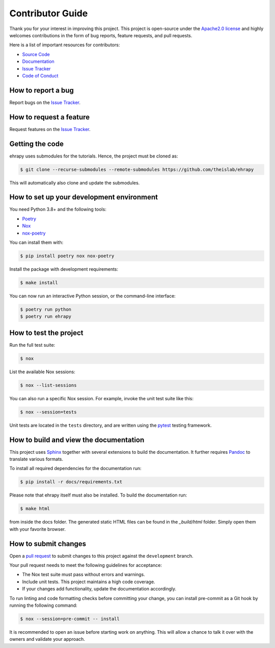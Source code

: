 Contributor Guide
=================

Thank you for your interest in improving this project.
This project is open-source under the `Apache2.0 license`_ and
highly welcomes contributions in the form of bug reports, feature requests, and pull requests.

Here is a list of important resources for contributors:

- `Source Code`_
- `Documentation`_
- `Issue Tracker`_
- `Code of Conduct`_

.. _Apache2.0 license: https://opensource.org/licenses/Apache2.0
.. _Source Code: https://github.com/theislab/ehrapy
.. _Documentation: https://ehrapy.readthedocs.io/
.. _Issue Tracker: https://github.com/theislab/ehrapy/issues

How to report a bug
-------------------

Report bugs on the `Issue Tracker`_.


How to request a feature
------------------------

Request features on the `Issue Tracker`_.

Getting the code
----------------

ehrapy uses submodules for the tutorials. Hence, the project must be cloned as:

.. code:: console

    $ git clone --recurse-submodules --remote-submodules https://github.com/theislab/ehrapy

This will automatically also clone and update the submodules.

How to set up your development environment
------------------------------------------

You need Python 3.8+ and the following tools:

- Poetry_
- Nox_
- nox-poetry_

You can install them with:

.. code:: console

    $ pip install poetry nox nox-poetry

Install the package with development requirements:

.. code:: console

   $ make install

You can now run an interactive Python session,
or the command-line interface:

.. code:: console

   $ poetry run python
   $ poetry run ehrapy

.. _Poetry: https://python-poetry.org/
.. _Nox: https://nox.thea.codes/
.. _nox-poetry: https://nox-poetry.readthedocs.io/

How to test the project
-----------------------

Run the full test suite:

.. code:: console

   $ nox

List the available Nox sessions:

.. code:: console

   $ nox --list-sessions

You can also run a specific Nox session.
For example, invoke the unit test suite like this:

.. code:: console

   $ nox --session=tests

Unit tests are located in the ``tests`` directory,
and are written using the pytest_ testing framework.

.. _pytest: https://pytest.readthedocs.io/

How to build and view the documentation
---------------------------------------

This project uses Sphinx_ together with several extensions to build the documentation.
It further requires Pandoc_ to translate various formats.

To install all required dependencies for the documentation run:

.. code:: console

    $ pip install -r docs/requirements.txt

Please note that ehrapy itself must also be installed. To build the documentation run:

.. code:: console

    $ make html

from inside the docs folder. The generated static HTML files can be found in the `_build/html` folder.
Simply open them with your favorite browser.

.. _sphinx: https://www.sphinx-doc.org/en/master/
.. _pandoc: https://pandoc.org/

How to submit changes
---------------------

Open a `pull request`_ to submit changes to this project against the ``development`` branch.

Your pull request needs to meet the following guidelines for acceptance:

- The Nox test suite must pass without errors and warnings.
- Include unit tests. This project maintains a high code coverage.
- If your changes add functionality, update the documentation accordingly.

To run linting and code formatting checks before committing your change, you can install pre-commit as a Git hook by running the following command:

.. code:: console

   $ nox --session=pre-commit -- install

It is recommended to open an issue before starting work on anything.
This will allow a chance to talk it over with the owners and validate your approach.

.. _pull request: https://github.com/theislab/ehrapy/pulls
.. _Code of Conduct: CODE_OF_CONDUCT.rst
